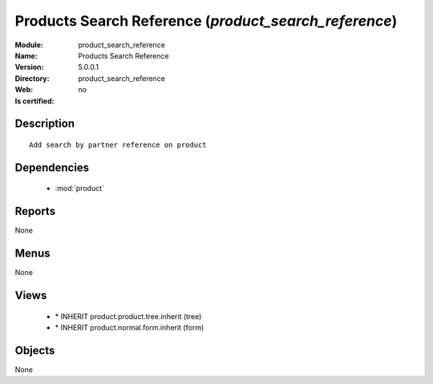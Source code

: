 
.. module:: product_search_reference
    :synopsis: Products Search Reference
    :noindex:
.. 

.. raw:: html

    <link rel="stylesheet" href="../_static/hide_objects_in_sidebar.css" type="text/css" />

Products Search Reference (*product_search_reference*)
======================================================
:Module: product_search_reference
:Name: Products Search Reference
:Version: 5.0.0.1
:Directory: product_search_reference
:Web: 
:Is certified: no

Description
-----------

::

  Add search by partner reference on product

Dependencies
------------

 * :mod:`product`

Reports
-------

None


Menus
-------


None


Views
-----

 * \* INHERIT product.product.tree.inherit (tree)
 * \* INHERIT product.normal.form.inherit (form)


Objects
-------

None
